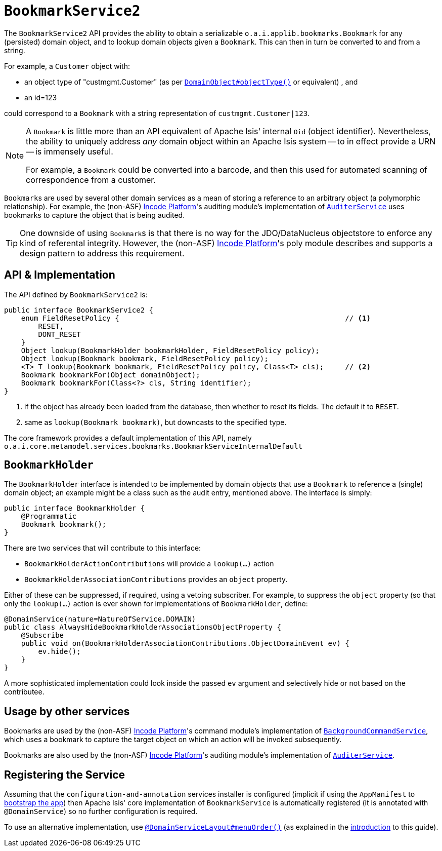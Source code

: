 [[_rgsvc_integration-api_BookmarkService]]
= `BookmarkService2`
:Notice: Licensed to the Apache Software Foundation (ASF) under one or more contributor license agreements. See the NOTICE file distributed with this work for additional information regarding copyright ownership. The ASF licenses this file to you under the Apache License, Version 2.0 (the "License"); you may not use this file except in compliance with the License. You may obtain a copy of the License at. http://www.apache.org/licenses/LICENSE-2.0 . Unless required by applicable law or agreed to in writing, software distributed under the License is distributed on an "AS IS" BASIS, WITHOUT WARRANTIES OR  CONDITIONS OF ANY KIND, either express or implied. See the License for the specific language governing permissions and limitations under the License.
:_basedir: ../../
:_imagesdir: images/


The `BookmarkService2` API provides the ability to obtain a serializable ``o.a.i.applib.bookmarks.Bookmark`` for any (persisted) domain object, and to lookup domain objects given a ``Bookmark``.  This can then in turn be converted to and from a string.

For example, a `Customer` object with:

* an object type of "custmgmt.Customer" (as per xref:../rgant/rgant.adoc#_rgant-DomainObject_objectType[`DomainObject#objectType()`] or equivalent) , and
* an id=123

could correspond to a `Bookmark` with a string representation of `custmgmt.Customer|123`.

[NOTE]
====
A `Bookmark` is little more than an API equivalent of Apache Isis' internal `Oid` (object identifier).  Nevertheless, the ability to uniquely address _any_ domain object within an Apache Isis system -- to in effect provide a URN -- is immensely useful.

For example, a `Bookmark` could be converted into a barcode, and then this used for automated scanning of correspondence from a customer.
====

``Bookmark``s are used by several other domain services as a mean of storing a reference to an arbitrary object
(a polymorphic relationship).  For example, the (non-ASF) link:http://platform.incode.org[Incode Platform^]'s auditing module's implementation of xref:../rgsvc/rgsvc.adoc#_rgsvc_persistence-layer-spi_AuditerService[`AuditerService`] uses bookmarks to capture the object that is being audited.

[TIP]
====
One downside of using ``Bookmark``s is that there is no way for the JDO/DataNucleus objectstore to enforce any kind of referental integrity.
However, the (non-ASF) link:http://platform.incode.org[Incode Platform^]'s poly module describes and supports a design pattern to address this requirement.
====




== API & Implementation

The API defined by `BookmarkService2` is:

[source,java]
----
public interface BookmarkService2 {
    enum FieldResetPolicy {                                                     // <1>
        RESET,
        DONT_RESET
    }
    Object lookup(BookmarkHolder bookmarkHolder, FieldResetPolicy policy);
    Object lookup(Bookmark bookmark, FieldResetPolicy policy);
    <T> T lookup(Bookmark bookmark, FieldResetPolicy policy, Class<T> cls);     // <2>
    Bookmark bookmarkFor(Object domainObject);
    Bookmark bookmarkFor(Class<?> cls, String identifier);
}
----
<1> if the object has already been loaded from the database, then whether to reset its fields.  The default it to `RESET`.
<2> same as `lookup(Bookmark bookmark)`, but downcasts to the specified type.


The core framework provides a default implementation of this API, namely `o.a.i.core.metamodel.services.bookmarks.BookmarkServiceInternalDefault`


== `BookmarkHolder`

The `BookmarkHolder` interface is intended to be implemented by domain objects that use a `Bookmark` to reference a (single) domain object; an example might be a class such as the audit entry, mentioned above.  The interface is simply:


[source,java]
----
public interface BookmarkHolder {
    @Programmatic
    Bookmark bookmark();
}

----

There are two services that will contribute to this interface:

* `BookmarkHolderActionContributions` will provide a `lookup(...)` action
* `BookmarkHolderAssociationContributions` provides an `object` property.

Either of these can be suppressed, if required, using a vetoing subscriber.  For example, to suppress the `object` property (so that only the `lookup(...)` action is ever shown for implementations of `BookmarkHolder`, define:

[source,java]
----
@DomainService(nature=NatureOfService.DOMAIN)
public class AlwaysHideBookmarkHolderAssociationsObjectProperty {
    @Subscribe
    public void on(BookmarkHolderAssociationContributions.ObjectDomainEvent ev) {
        ev.hide();
    }
}
----

A more sophisticated implementation could look inside the passed `ev` argument and selectively hide or not based on the contributee.




== Usage by other services

Bookmarks are used by the (non-ASF) link:http://platform.incode.org[Incode Platform^]'s command module's implementation of  xref:../rgsvc/rgsvc.adoc#_rgsvc_api_BackgroundCommandService[`BackgroundCommandService`], which uses a bookmark to capture the target object on which an action will be invoked subsequently.

Bookmarks are also used by the (non-ASF) link:http://platform.incode.org[Incode Platform^]'s auditing module's implementation of
xref:../rgsvc/rgsvc.adoc#_rgsvc_persistence-layer-spi_AuditerService[`AuditerService`].




== Registering the Service

Assuming that the `configuration-and-annotation` services installer is configured (implicit if using the
`AppManifest` to xref:../rgcms/rgcms.adoc#_rgcms_classes_AppManifest-bootstrapping[bootstrap the app]) then Apache Isis' core
implementation of `BookmarkService` is automatically registered (it is annotated with `@DomainService`) so no further
configuration is required.

To use an alternative implementation, use
xref:../rgant/rgant.adoc#_rgant-DomainServiceLayout_menuOrder[`@DomainServiceLayout#menuOrder()`] (as explained
in the xref:../rgsvc/rgsvc.adoc#__rgsvc_intro_overriding-the-services[introduction] to this guide).


